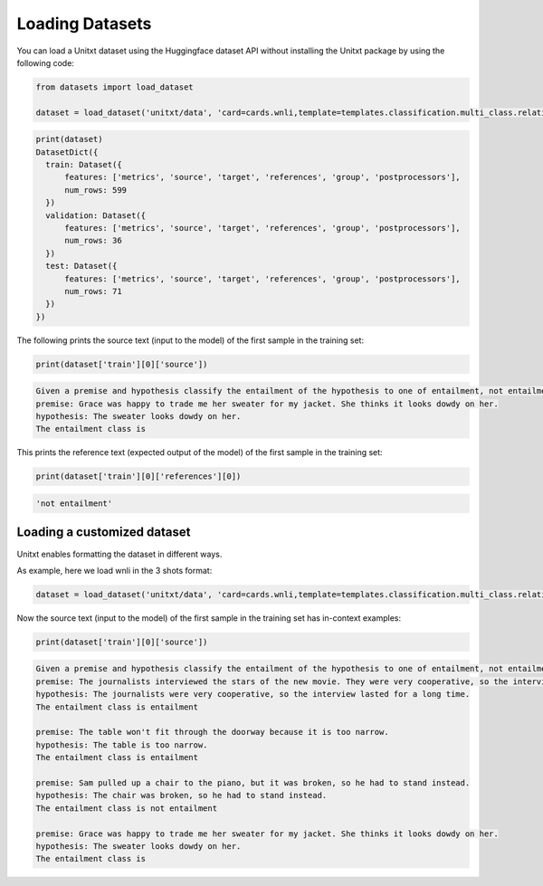 .. _loading_datasets:

===================================
Loading Datasets
===================================

You can load a Unitxt dataset using the Huggingface dataset API 
without installing the Unitxt package by using the following code:

.. code-block:: python

  from datasets import load_dataset

  dataset = load_dataset('unitxt/data', 'card=cards.wnli,template=templates.classification.multi_class.relation.default',trust_remote_code=True)

.. code-block:: python

  print(dataset)
  DatasetDict({
    train: Dataset({
        features: ['metrics', 'source', 'target', 'references', 'group', 'postprocessors'],
        num_rows: 599
    })
    validation: Dataset({
        features: ['metrics', 'source', 'target', 'references', 'group', 'postprocessors'],
        num_rows: 36
    })
    test: Dataset({
        features: ['metrics', 'source', 'target', 'references', 'group', 'postprocessors'],
        num_rows: 71
    })
  })

The following prints the source text (input to the model) of the first sample in the training set:

.. code-block:: python

    print(dataset['train'][0]['source'])

.. code-block::

    Given a premise and hypothesis classify the entailment of the hypothesis to one of entailment, not entailment.
    premise: Grace was happy to trade me her sweater for my jacket. She thinks it looks dowdy on her.
    hypothesis: The sweater looks dowdy on her.
    The entailment class is 

This prints the reference text (expected output of the model) of the first sample in the training set:

.. code-block:: python

    print(dataset['train'][0]['references'][0])

.. code-block::
  
    'not entailment'


Loading a customized dataset
-----------------------------

Unitxt enables formatting the dataset in different ways.

As example, here we load wnli in the 3 shots format:

.. code-block:: python

  dataset = load_dataset('unitxt/data', 'card=cards.wnli,template=templates.classification.multi_class.relation.default,num_demos=3,demos_pool_size=100',trust_remote_code=True)

Now the source text (input to the model) of the first sample in the training set has in-context examples:

.. code-block:: python

    print(dataset['train'][0]['source'])

.. code-block::

    Given a premise and hypothesis classify the entailment of the hypothesis to one of entailment, not entailment.
    premise: The journalists interviewed the stars of the new movie. They were very cooperative, so the interview lasted for a long time.
    hypothesis: The journalists were very cooperative, so the interview lasted for a long time.
    The entailment class is entailment

    premise: The table won't fit through the doorway because it is too narrow.
    hypothesis: The table is too narrow.
    The entailment class is entailment

    premise: Sam pulled up a chair to the piano, but it was broken, so he had to stand instead.
    hypothesis: The chair was broken, so he had to stand instead.
    The entailment class is not entailment

    premise: Grace was happy to trade me her sweater for my jacket. She thinks it looks dowdy on her.
    hypothesis: The sweater looks dowdy on her.
    The entailment class is 
